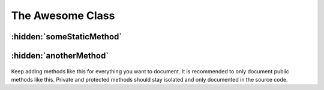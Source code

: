 .. The overview file describes the purpose of the specific class
   Added: <date>
   Author: Name <email>

=================
The Awesome Class
=================

.. xxx xxx php:namespace:: Cool\Namespace

.. php:class:: Awesome

    The awesome class does awesome things. Instantiate like so::

        $awesome = new Awesome('param');


:hidden:`someStaticMethod`
""""""""""""""""""""""""""

    .. php:staticmethod:: someStaticMethod($someParam)

        This method is static. See the ``.rst`` source file for how this is defined. Also notice that this method appears in the TOC, there is no section heading in the actual body of the document. This is because of a custom ``hidden`` role which hides the heading in the body, but lets Sphinx render it in the TOC. If you just put a heading there without the "hidden" part, you'd get the same result, except that the heading would show in the content as well, thus duplicating the function name.

        :param string $someParam: A parameter needed by the method
        :returns: void, or throws an \\InvalidArgumentException if the param is invalid

        Usage::

            Awesome::someStaticMethod($someParam);


:hidden:`anotherMethod`
"""""""""""""""""""""""

    .. php:method:: anotherMethod()

        Notice that this method is not static, and thus lacks the "static" prefix in its title. For more example of directives you can use with PHPDomain, see `here <http://mark-story.com/posts/view/sphinx-phpdomain-released>`_.

        :returns: null or string

        Usage::

            echo $awesome->anotherMethod(); // Some result


Keep adding methods like this for everything you want to document. It is recommended to only document public methods like this. Private and protected methods should stay isolated and only documented in the source code.
